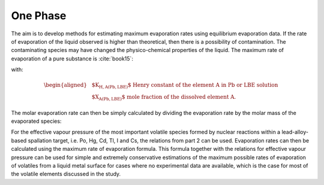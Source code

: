 .. raw:: latex

   \setcounter{secnumdepth}{3}

=========
One Phase
=========

The aim is to develop methods for estimating maximum evaporation rates using equilibrium evaporation data. 
If the rate of evaporation of the liquid observed is higher than theoretical, then there is a possibility of contamination. The contaminating species may have changed the physico-chemical properties of the liquid.
The maximum rate of evaporation of a pure substance is :cite:`book15`:

.. math:: 
   R_{m(A)} = \sqrt{\frac{M}{2\pi RT}} K_{H,A(Pb,LBE)} X_{A(Pb,LBE)}
   :label: rate_evap

with:

.. math::
   \begin{aligned}
   & \text{$K_{H,A(Pb,LBE)}$ Henry constant of the element A in Pb or LBE solution}\\
   & \text{$X_{A(Pb,LBE)}$ mole fraction of the dissolved element A.}  
   \end{aligned}

The molar evaporation rate can then be simply calculated by dividing the evaporation rate by the molar mass of the evaporated species:

.. math:: 
   R_{n(A)} = R_{m(A)}/M
   :label: rate_evap_n

For the effective vapour pressure of the most important volatile species formed by nuclear reactions within a lead-alloy-based spallation target, i.e. Po, Hg, Cd, Tl, I and Cs, the relations from part 2 can be used. Evaporation rates can then be calculated using the maximum rate of evaporation formula.
This formula together with the relations for effective vapour pressure can be used for simple and extremely conservative estimations of the maximum possible rates of evaporation of volatiles from a liquid metal surface for cases where no experimental data are available, which is the case for most of the volatile elements discussed in the study.
 